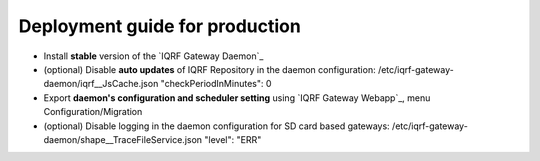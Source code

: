 Deployment guide for production
===============================

* Install **stable** version of the `IQRF Gateway Daemon`_
* (optional) Disable **auto updates** of IQRF Repository in the daemon configuration: /etc/iqrf-gateway-daemon/iqrf__JsCache.json "checkPeriodInMinutes": 0
* Export **daemon's configuration and scheduler setting** using `IQRF Gateway Webapp`_, menu Configuration/Migration
* (optional) Disable logging in the daemon configuration for SD card based gateways: /etc/iqrf-gateway-daemon/shape__TraceFileService.json "level": "ERR"

.. _`IQRF Gateway Daemon`: daemon-install.html
.. _`IQRF Gateway Daemon`: webapp-install.html
